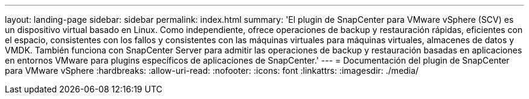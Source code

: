---
layout: landing-page 
sidebar: sidebar 
permalink: index.html 
summary: 'El plugin de SnapCenter para VMware vSphere (SCV) es un dispositivo virtual basado en Linux. Como independiente, ofrece operaciones de backup y restauración rápidas, eficientes con el espacio, consistentes con los fallos y consistentes con las máquinas virtuales para máquinas virtuales, almacenes de datos y VMDK. También funciona con SnapCenter Server para admitir las operaciones de backup y restauración basadas en aplicaciones en entornos VMware para plugins específicos de aplicaciones de SnapCenter.' 
---
= Documentación del plugin de SnapCenter para VMware vSphere
:hardbreaks:
:allow-uri-read: 
:nofooter: 
:icons: font
:linkattrs: 
:imagesdir: ./media/


